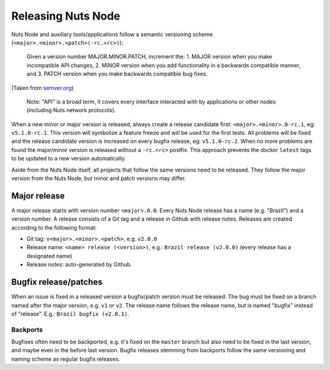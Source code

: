 .. _releasing-nuts-node:

Releasing Nuts Node
###################

Nuts Node and auxiliary tools/applications follow a semantic versioning scheme (``<major>.<minor>.<patch>(-rc.<rc>)``):

    Given a version number MAJOR.MINOR.PATCH, increment the:
    1. MAJOR version when you make incompatible API changes,
    2. MINOR version when you add functionality in a backwards compatible manner, and
    3. PATCH version when you make backwards compatible bug fixes.

(Taken from `semver.org <https://semver.org/>`_)

    Note: "API" is a broad term, it covers every interface interacted with by applications or other nodes (including Nuts network protocols).

When a new minor or major version is released, always create a release candidate first: ``<major>.<minor>.0-rc.1``, eg: ``v5.1.0-rc.1``.
This version will symbolize a feature freeze and will be used for the first tests.
All problems will be fixed and the release candidate version is increased on every bugfix release, eg: ``v5.1.0-rc.2``.
When no more problems are found the major/minor version is released without a ``-rc.<rc>`` postfix.
This approach prevents the docker ``latest`` tags to be updated to a new version automatically.

Aside from the Nuts Node itself, all projects that follow the same versions need to be released.
They follow the major version from the Nuts Node, but minor and patch versions may differ.

Major release
*************

A major release starts with version number ``<major>.0.0``. Every Nuts Node release has a name (e.g. "Brazil") and a version number.
A release consists of a Git tag and a release in Github with release notes. Releases are created according to the following format:

- Git tag: ``v<major>.<minor>.<patch>``, e.g. ``v2.0.0``
- Release name: ``<name> release (<version>)``, e.g.: ``Brazil release (v2.0.0)`` (every release has a designated name)
- Release notes: auto-generated by Github.

Bugfix release/patches
**********************

When an issue is fixed in a released version a bugfix/patch version must be released.
The bug must be fixed on a branch named after the major version, e.g. ``v1`` or ``v2``.
The release name follows the release name, but is named "bugfix" instead of "release". E.g.: ``Brazil bugfix (v2.0.1)``.

Backports
^^^^^^^^^

Bugfixes often need to be backported, e.g. it's fixed on the ``master`` branch but also need to be fixed in the last version,
and maybe even in the before last version. Bugfix releases stemming from backports follow the same versioning and naming scheme as regular bugfix releases.
